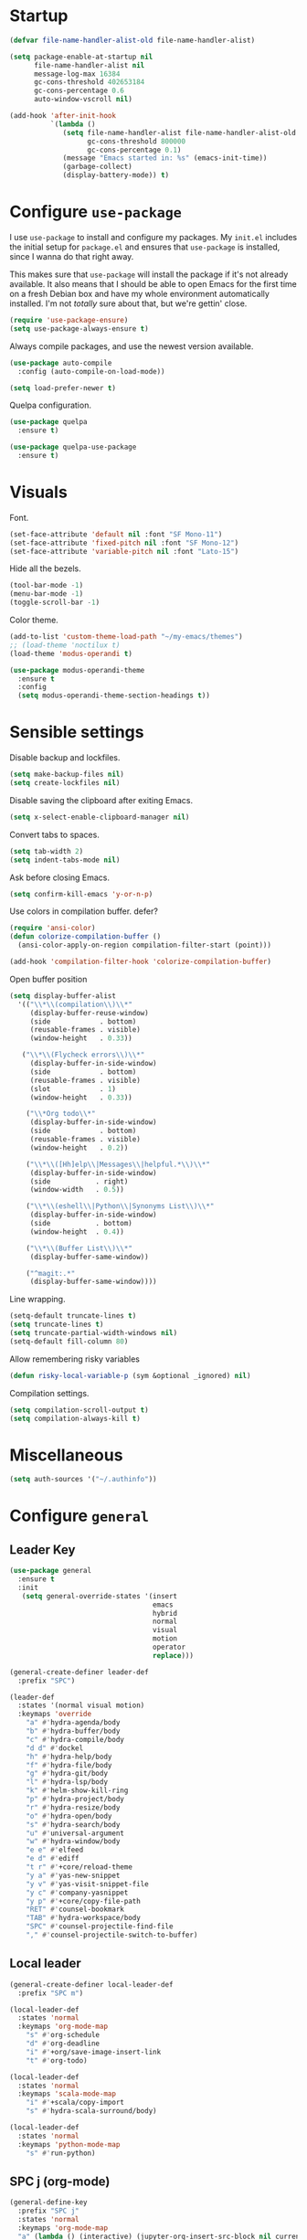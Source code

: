 * Startup
#+begin_src emacs-lisp :results none
  (defvar file-name-handler-alist-old file-name-handler-alist)

  (setq package-enable-at-startup nil
        file-name-handler-alist nil
        message-log-max 16384
        gc-cons-threshold 402653184
        gc-cons-percentage 0.6
        auto-window-vscroll nil)

  (add-hook 'after-init-hook
            `(lambda ()
               (setq file-name-handler-alist file-name-handler-alist-old
                     gc-cons-threshold 800000
                     gc-cons-percentage 0.1)
               (message "Emacs started in: %s" (emacs-init-time))
               (garbage-collect)
               (display-battery-mode)) t)
#+end_src
* Configure =use-package=
I use =use-package= to install and configure my packages. My =init.el=
includes the initial setup for =package.el= and ensures that
=use-package= is installed, since I wanna do that right away.

This makes sure that =use-package= will install the package if it's
not already available. It also means that I should be able to open
Emacs for the first time on a fresh Debian box and have my whole
environment automatically installed. I'm not /totally/ sure about
that, but we're gettin' close.

#+begin_src emacs-lisp :results none
(require 'use-package-ensure)
(setq use-package-always-ensure t)
#+end_src

Always compile packages, and use the newest version available.
#+begin_src emacs-lisp :results none
(use-package auto-compile
  :config (auto-compile-on-load-mode))

(setq load-prefer-newer t)
#+end_src

Quelpa configuration.
#+begin_src emacs-lisp :results none
(use-package quelpa
  :ensure t)

(use-package quelpa-use-package
  :ensure t)
#+end_src

* Visuals
Font.
#+begin_src emacs-lisp :results none
(set-face-attribute 'default nil :font "SF Mono-11")
(set-face-attribute 'fixed-pitch nil :font "SF Mono-12")
(set-face-attribute 'variable-pitch nil :font "Lato-15")
#+end_src
 
Hide all the bezels.
#+begin_src emacs-lisp :results none
(tool-bar-mode -1)
(menu-bar-mode -1)
(toggle-scroll-bar -1)
#+end_src

Color theme.
#+begin_src emacs-lisp :results none
(add-to-list 'custom-theme-load-path "~/my-emacs/themes")
;; (load-theme 'noctilux t)
(load-theme 'modus-operandi t)
#+end_src
 
#+begin_src emacs-lisp :results none
(use-package modus-operandi-theme
  :ensure t
  :config 
  (setq modus-operandi-theme-section-headings t))
#+end_src

* Sensible settings
Disable backup and lockfiles.
#+begin_src emacs-lisp :results none
(setq make-backup-files nil)
(setq create-lockfiles nil)
#+end_src

Disable saving the clipboard after exiting Emacs.
#+begin_src emacs-lisp :results none
(setq x-select-enable-clipboard-manager nil)
#+end_src

Convert tabs to spaces.
#+begin_src emacs-lisp :results none
(setq tab-width 2)
(setq indent-tabs-mode nil)
#+end_src

Ask before closing Emacs.
#+begin_src emacs-lisp :results none
(setq confirm-kill-emacs 'y-or-n-p)
#+end_src

Use colors in compilation buffer.
defer?
#+begin_src emacs-lisp :results none
(require 'ansi-color)
(defun colorize-compilation-buffer ()
  (ansi-color-apply-on-region compilation-filter-start (point)))
  
(add-hook 'compilation-filter-hook 'colorize-compilation-buffer)
#+end_src
  
Open buffer position
#+begin_src emacs-lisp :results none
(setq display-buffer-alist
  '(("\\*\\(compilation\\)\\*"
     (display-buffer-reuse-window)
     (side            . bottom)
     (reusable-frames . visible)
     (window-height   . 0.33))

   ("\\*\\(Flycheck errors\\)\\*"
     (display-buffer-in-side-window)
     (side            . bottom)
     (reusable-frames . visible)
     (slot            . 1)
     (window-height   . 0.33))

    ("\\*Org todo\\*"
     (display-buffer-in-side-window)
     (side            . bottom)
     (reusable-frames . visible)
     (window-height   . 0.2))

    ("\\*\\([Hh]elp\\|Messages\\|helpful.*\\)\\*"
     (display-buffer-in-side-window)
     (side           . right)
     (window-width   . 0.5))

    ("\\*\\(eshell\\|Python\\|Synonyms List\\)\\*"
     (display-buffer-in-side-window)
     (side           . bottom)
     (window-height  . 0.4))

    ("\\*\\(Buffer List\\)\\*"
     (display-buffer-same-window))

    ("^magit:.*"
     (display-buffer-same-window))))
#+end_src

Line wrapping.
#+begin_src emacs-lisp :results none
(setq-default truncate-lines t)
(setq truncate-lines t)
(setq truncate-partial-width-windows nil)
(setq-default fill-column 80)
#+end_src
  
Allow remembering risky variables
#+begin_src emacs-lisp :results none
(defun risky-local-variable-p (sym &optional _ignored) nil)
#+end_src

Compilation settings.
#+begin_src emacs-lisp :results none
(setq compilation-scroll-output t)
(setq compilation-always-kill t)
#+end_src

* Miscellaneous
#+begin_src emacs-lisp :results none
(setq auth-sources '("~/.authinfo"))
#+end_src

* Configure =general=
** Leader Key
#+begin_src emacs-lisp :results none
(use-package general
  :ensure t
  :init
   (setq general-override-states '(insert
                                   emacs
                                   hybrid
                                   normal
                                   visual
                                   motion
                                   operator
                                   replace)))

(general-create-definer leader-def 
  :prefix "SPC")

(leader-def
  :states '(normal visual motion)
  :keymaps 'override
    "a" #'hydra-agenda/body
    "b" #'hydra-buffer/body
    "c" #'hydra-compile/body
    "d d" #'dockel
    "h" #'hydra-help/body
    "f" #'hydra-file/body
    "g" #'hydra-git/body
    "l" #'hydra-lsp/body
    "k" #'helm-show-kill-ring
    "p" #'hydra-project/body
    "r" #'hydra-resize/body
    "o" #'hydra-open/body
    "s" #'hydra-search/body
    "u" #'universal-argument
    "w" #'hydra-window/body
    "e e" #'elfeed
    "e d" #'ediff
    "t r" #'+core/reload-theme
    "y a" #'yas-new-snippet
    "y v" #'yas-visit-snippet-file
    "y c" #'company-yasnippet
    "y p" #'+core/copy-file-path
    "RET" #'counsel-bookmark
    "TAB" #'hydra-workspace/body
    "SPC" #'counsel-projectile-find-file
    "," #'counsel-projectile-switch-to-buffer)
#+end_src

** Local leader
#+begin_src emacs-lisp :results none
(general-create-definer local-leader-def
  :prefix "SPC m")

(local-leader-def
  :states 'normal
  :keymaps 'org-mode-map
    "s" #'org-schedule
    "d" #'org-deadline
    "i" #'+org/save-image-insert-link
    "t" #'org-todo)
    
(local-leader-def
  :states 'normal
  :keymaps 'scala-mode-map
    "i" #'+scala/copy-import
    "s" #'hydra-scala-surround/body)

(local-leader-def
  :states 'normal
  :keymaps 'python-mode-map
    "s" #'run-python)
#+end_src

** SPC j (org-mode)
#+begin_src emacs-lisp :results none
(general-define-key 
  :prefix "SPC j"
  :states 'normal
  :keymaps 'org-mode-map
  "a" (lambda () (interactive) (jupyter-org-insert-src-block nil current-prefix-arg))
  "b" (lambda () (interactive) (jupyter-org-insert-src-block t current-prefix-arg))
  "x" #'jupyter-org-kill-block-and-results
  "c" #'org-babel-remove-result
  "j" #'org-babel-next-src-block
  "k" #'org-babel-previous-src-block
  "r" #'jupyter-run-repl
  "E" #'jupyter-org-execute-to-point)
#+end_src

* Use =evil-mode=
  Use =evil-mode=
  #+begin_src emacs-lisp :results none
  (use-package evil
    :ensure t
    :demand
    :init
    (setq evil-want-keybinding nil)
    :config
        (evil-mode 1)
        (setq aw-keys '(?h ?j ?k ?l ?a ?s ?d ?f))
    :bind (:map evil-motion-state-map
          ("C-w C-w" . ace-window)
          ("C-w w"   . ace-window)))
  
  (use-package evil-collection
    :after evil
    :ensure t
    :config
      (evil-collection-init))
    
  (setq evil-ex-substitute-global t)
  #+end_src

  Use =evil-commentary=
  #+begin_src emacs-lisp :results none
  (use-package evil-commentary
     :after evil)
  (evil-commentary-mode)
  #+end_src
  
  Use =evil-surround=
  #+begin_src emacs-lisp :results none
  (use-package evil-surround
     :ensure t
     :after evil
     :config
       (global-evil-surround-mode 1))
  #+end_src

* Configure =hydra=
  #+begin_src emacs-lisp :results none
  (use-package hydra
   :custom 
     (head-hint nil)
     (hydra-key-format-spec "[%s]"))
  #+end_src
  

** Agenda
#+begin_src emacs-lisp :results none
(defhydra hydra-agenda (:color blue)
  "
  ^
  ^Agenda^     
  ^────^───────────
  _a_ Agenda
  _w_ Weekly agenda
  _d_ Daily agenda
  _t_ Agenda tag view
  _h_ Agenda hot view
  ^^        
  ^^        
  "
  ("a" #'org-agenda)
  ("w" #'+agenda/weekly-agenda)
  ("d" #'+agenda/daily-agenda)
  ("t" #'+agenda/filter-by-tag)
  ("h" #'+agenda/filter-by-tag-hot))
 #+end_src
** Compile
  #+begin_src emacs-lisp :results none
  (defhydra hydra-compile (:color blue)
    "
    ──────────────────────────────
    _x_ Flycheck list errors
    _c_ Compile
    _C_ Recompile
    ^^        
    "
    ("x" #'flycheck-list-errors)
    ("c" #'compile)
    ("C" #'recompile))
  #+end_src
** Dired
  #+begin_src emacs-lisp :results none
  (defhydra hydra-dired-bookmarks (:color blue)
    "
    ──────────────────────────────
    _s_ ~/studies
    _S_ ~/scripts
    _d_ ~/Downloads
    _D_ ~/Dropbox
    _t_ ~/codeheroes/research-repo/thesis
    _w_ ~/codeheroes/chatbotize
    ^^        
    "
    ("s" (lambda () (interactive) (dired "~/studies")))
    ("S" (lambda () (interactive) (dired "~/scripts")))
    ("d" (lambda () (interactive) (dired "~/Downloads")))
    ("D" (lambda () (interactive) (dired "~/Dropbox")))
    ("t" (lambda () (interactive) (dired "~/codeheroes/research-repo/thesis")))
    ("w" (lambda () (interactive) (dired "~/codeheroes/chatbotize"))))
  #+end_src
** File 
#+begin_src emacs-lisp :results none
(defhydra hydra-file (:color blue)
  "
      ^
      ^File^     
      ^────^──────────────────────────────────────────────────────────
      _f_ Find                             _e_ resources.org
      _r_ Recent                           _i_ inbox.org
      _d_ dotfiles                         _p_ private.org
      _c_ Config                           _s_ studies.org
      _C_ Cheatsheet
      _t_ Theme                            _w_ work.org
      _x_ XMonad                           _W_ work/work.org
      ^^        
      ^^        
      "
  ("f" #'counsel-find-file)
  ("r" #'counsel-recentf)
  ("i" (lambda () (interactive)(find-file "~/Dropbox/org/todo/inbox.org")))
  ("w" (lambda () (interactive)(find-file "~/Dropbox/org/todo/work.org")))
  ("W" (lambda () (interactive)(find-file "~/Dropbox/org/work/work.org")))
  ("p" (lambda () (interactive)(find-file "~/Dropbox/org/todo/private.org")))
  ("e" (lambda () (interactive)(find-file "~/Dropbox/org/resources/resources.org")))
  ("C" (lambda () (interactive)(find-file "~/Dropbox/org/knowledge/cheatsheet.org")))
  ("s" (lambda () (interactive)(find-file "~/Dropbox/org/todo/studies.org")))
  ("d" (lambda () (interactive)(dired "~/dotfiles")))
  ("c" (lambda () (interactive)(find-file "~/my-emacs/configuration.org")))
  ("t" (lambda () (interactive)(find-file "~/my-emacs/themes/noctilux-theme.el")))
  ("x" (lambda () (interactive)(find-file "~/.xmonad/xmonad.hs"))))
  #+end_src

** Project 
#+begin_src emacs-lisp :results none
(defhydra hydra-project (:color blue)
  "
    ^
    ^Project^     
    ^────^───────────
    _a_ Add project
    _c_ Compile project
    _C_ Recompile project
    _p_ Switch project
    _f_ Find project file
    _i_ Invalidate project cache
    _t_ Add current project to treemacs
    _s_ Save project files
    ^^        
    ^^        
    "
  ("a" #'projectile-add-known-project)
  ("c" #'projectile-compile-project)
  ("C" #'projectile-repeat-last-command)
  ("f" (lambda () (interactive) (counsel-projectile-ag "--nonumbers")))
  ("p" #'counsel-projectile-switch-project)
  ("i" #'projectile-invalidate-cache)
  ("t" #'treemacs-add-and-display-current-project)
  ("s" #'projectile-save-project-buffers)
  ("w" #'+projectile/search-word-under-cursor))
#+end_src

** Buffer
#+begin_src emacs-lisp :results none
(defhydra hydra-buffer (:color blue)
  "
    ^
    ^Buffer^     
    ^──────^───────────────
    _b_ Ivy switch buffer
    _c_ Open *compilation* buffer
    _n_ Next buffer
    _N_ New buffer
    _k_ Kill buffer
    _p_ Previous buffer
    ^^        
    ^^        
    "
  ("b" #'ivy-switch-buffer)
  ("c" (lambda () (interactive) (switch-to-buffer "*compilation*")))
  ("n" #'next-buffer)
  ("N" #'scratch)
  ("p" #'previous-buffer)
  ("k" #'kill-current-buffer))
#+end_src

** Git 
   #+begin_src emacs-lisp :results none
     (defhydra hydra-forge (:color blue)
       "
       ^
       ^Forge^     
       ^────^───────────
       _a_ Assign reviewer
       _b_ Browse
       _c_ Create PR
       _p_ Browse PR
       ^^        
       "
       ("a" #'forge-edit-topic-review-requests)
       ("b" #'forge-browse-remote)
       ("c" #'forge-create-pullreq)
       ("p" #'forge-browse-pullreq))
   #+end_src
   
   #+begin_src emacs-lisp :results none
   (defhydra hydra-git (:color blue)
     "
     ^
     ^Git^     
     ^────^───────────
     _b_ Magit branch
     _g_ Magit status
     _i_ Magit init
     _p_ Magit push
     _r_ Remote (forge)
     _t_ Timemachine
     ^^        
     "
     ("b" #'magit-branch)
     ("g" #'magit-status)
     ("i" #'magit-init)
     ("p" #'magit-push)
     ("r" #'hydra-forge/body)
     ("t" #'git-timemachine))
   #+end_src

** LSP
#+begin_src emacs-lisp :results none
  (defhydra hydra-lsp (:color blue)
    "
    ^
    ^LSP^     
    ^────^───────────
    _b_ Metals build import
    _d_ Go to type definition
    _s_ Describe session
    _e_ Error list
    _f_ Format
    _l_ Find symbol
    _t_ LSP Hydra toggle
    _r_ Find references
    _R_ Remove other workspaces
    _i_ Go to implementation
    _I_ Copy Import
    ^^        
    "
    ("b" #'lsp-metals-build-import)
    ("d" #'lsp-find-definition)
    ("s" #'lsp-describe-session)
    ("e" #'lsp-ui-flycheck-list)
    ("f" #'lsp-format-buffer)
    ("l" #'lsp-ivy-workspace-symbol)
    ("t" #'hydra-lsp-toggle/body)
    ("T" #'lsp-treemacs-errors-list)
    ("r" #'lsp-ui-peek-find-references)
    ("R" #'+lsp/remove-other-sessions)
    ("i" #'lsp-goto-implementation)
    ("I" #'+scala/copy-import))
#+end_src

#+begin_src emacs-lisp :results none
 (defhydra hydra-lsp-toggle (:color blue)
    "
    ^
    ^Toggle^     
    ^────^───────────
    _m_ iMenu
    ^^        
    "
    ("m" #'lsp-ui-imenu))
#+end_src
   
** Help
   #+begin_src emacs-lisp :results none
   (defhydra hydra-help (:color blue)
     "
     ^
     ^Help^     
     ^────^───────────
     _k_ Describe key
     _f_ Describe function
     _F_ Describe face
     _v_ Describe variable
     _p_ Describe package
     _m_ Describe mode
     _M_ Describe macro
     _e_ Message buffer
     _l_ Counsel find library
     ^^        
     ^^        
     "
     ("k" #'helpful-key)
     ("f" #'helpful-function)
     ("F" #'describe-face)
     ("v" #'helpful-variable)
     ("p" #'helpful-package)
     ("m" #'describe-mode)
     ("M" #'helpful-macro)
     ("e" #'view-echo-area-messages)
     ("l" #'counsel-find-library))
   #+end_src
   
** Open
#+begin_src emacs-lisp :results none
(defhydra hydra-open (:color blue)
   "
   ^
   ^Open^     
   ^────^───────────
   _p_ Treemacs
   _e_ Eshell
   _E_ Eshell Open In Default
   _o_ Olivetti
   ^^        
   ^^        
   "
   ("p" #'treemacs)
   ("e" #'eshell)
   ("E" #'+eshell/open-in-default)
   ("o" #'porcupine/focus-mode))
 #+end_src

** Search
#+begin_src emacs-lisp :results none
 (defhydra hydra-search (:color blue)
   "
   ^
   ^Search^     
   ^────^───────────
   _i_ Counsel iMenu
   _m_ Monorepo Counsel Rg
   _f_ Monorepo Counsel Find File
   _s_ Surround 
   ^^        
   "
   ("i" #'counsel-imenu)
   ("m" #'+work/counsel-monorepo)
   ("f" #'+work/counsel-find-file-monorepo))
 #+end_src
  
** Workspace
 #+begin_src emacs-lisp :results none 
 (defhydra hydra-workspace (:color blue)
   "
   ^
   ^Workspace^     
   ^─────────^───────────
   _c_ Create workspace
   _d_ Kill workspace
   _n_ Create named workspace
   _k_ Kill workspace
   _r_ Rename workspace
   ^^        
   ^^        
   "
   ("c" #'persp-switch)
   ("d" #'persp-kill)
   ("n" (lambda () (interactive) (persp-switch (generate-new-buffer-name "workspace"))))
   ("k" #'persp-kill)
   ("r" #'persp-rename))
 #+end_src
** Window
#+begin_src emacs-lisp :results none
  (defhydra hydra-window (:color blue)
    "
    ^ 
    _u_ Winner undu
    _r_ Winner redo
    _f_ Floating window
    _j_ Regular window at bottom 
    _l_ Regular window on right
    ^^
    ^^ 
    "
    ("u" #'winner-undo)
    ("r" #'winner-redo)
    ("f" #'+core/to-floating-frame)
    ("l" #'+core/to-regular-right-window)
    ("j" #'+core/to-regular-bottom-window))
#+end_src
** Resize
#+begin_src emacs-lisp :results none
 (defhydra hydra-resize (:color blue)
   "
   ^
   ^Resize^     
   ^────^───────────
   _h_ evil-window-decrease-width
   _l_ evil-window-increase-width
   ^^        
   "
   ("h" #'evil-window-decrease-width)
   ("l" #'evil-window-increase-width))
 #+end_src
** Scala
#+begin_src emacs-lisp :results none
(defhydra hydra-scala-surround (:color blue)
   "
   ^
   ^Surround^     
   ^────^───────────
   _l_ List
   _o_ Option
   _i_ IO
   _f_ Future
   ^^        
   "
   ("l" #'+scala/surround-word-with-list)
   ("o" #'+scala/surround-word-with-option)
   ("i" #'+scala/surround-word-with-io)
   ("f" #'+scala/surround-word-with-future)
   ("s" #'+scala/surround-word-with-future-successful))
 #+end_src

* Global keybindings 
Buffer commands.
#+begin_src emacs-lisp :results none
(global-set-key (kbd "C-x C-x") #'save-buffer)
(global-set-key (kbd "C-x C-b") #'ibuffer)
(global-set-key (kbd "C-c b n") #'next-buffer)
(global-set-key (kbd "C-c b p") #'previous-buffer)
#+end_src


Evaluation commancs.
#+begin_src emacs-lisp :results none
(global-set-key (kbd "C-c e b") #'eval-buffer)
#+end_src


Dired jump.
#+begin_src emacs-lisp :results none
(global-set-key (kbd "C-x C-j") 'dired-jump)
#+end_src

Toggle line truncation.
#+begin_src emacs-lisp :results none
(global-set-key (kbd "C-x w") 'toggle-truncate-lines)
#+end_src

Easier movements between splits.
#+begin_src emacs-lisp :results none
(global-set-key (kbd "C-h") #'evil-window-left)
(global-set-key (kbd "C-j") #'evil-window-down)
(global-set-key (kbd "C-k") #'evil-window-up)
(global-set-key (kbd "C-l") #'evil-window-right)
#+end_src

Only window.
#+begin_src emacs-lisp :results none
(global-set-key (kbd "C-c o") #'delete-other-windows)
#+end_src

Winner mode.
#+begin_src emacs-lisp :results none
(global-set-key (kbd "C-c h") #'winner-undo)
(global-set-key (kbd "C-c l") #'winner-redo)
#+end_src

Vim-like screen jumping.
#+begin_src emacs-lisp :results none
(global-set-key (kbd "C-u") #'evil-scroll-up)
#+end_src

Use "C-w d" to close a window.
#+begin_src emacs-lisp :results none
(define-key evil-window-map (kbd "d") #'evil-window-delete)
#+end_src

Use =zoom-window=.
#+begin_src emacs-lisp :results none
(define-key evil-window-map (kbd "o") #'zoom-window-zoom)
(define-key evil-window-map (kbd "C-o") #'zoom-window-zoom)
#+end_src

Use =org-capture=.
#+begin_src emacs-lisp :results none
(global-set-key (kbd "C-c c") #'org-capture)
#+end_src

Scale text.
#+begin_src emacs-lisp :results none
(global-set-key (kbd "C-+") #'text-scale-increase)
(global-set-key (kbd "C--") #'text-scale-decrease)
#+end_src
  
* Misc Functions
 #+begin_src emacs-lisp :results none
(defun +core/scratch-buffer () 
   (interactive)
   (switch-to-buffer (generate-new-buffer "*scratch*")))
 #+end_src
 
 #+begin_src emacs-lisp :results none
(defun +core/copy-file-path ()
  (interactive)
  (kill-new (buffer-file-name)))
 #+end_src
 
 #+begin_src emacs-lisp :results none
 (defun +core/reload-theme ()
    (interactive)
    (let ((theme (-first-item custom-enabled-themes)))
       (load-theme theme t)))
 #+end_src
 
 Search Monorepo.
 #+begin_src emacs-lisp :results none
(defun +work/counsel-monorepo ()
  (interactive)
  (counsel-rg "" "/home/porcupine/codeheroes/chatbotize/monorepo" "--iglob !*.lock"))

(defun +work/counsel-find-file-monorepo ()
  (interactive)
  (counsel-git))
 #+end_src
 
 Based on excelent [[https://protesilaos.com/dotemacs/#h:0077f7e0-409f-4645-a040-018ee9b5b2f2][LINK]]
 #+begin_src emacs-lisp :results none
   (defun +core/to-floating-frame()
     (interactive)
     (delete-window)
     (make-frame '((name . "floating")
                   (window-system . x)
                   (minibuffer . nil))))

    (defun +core/to-regular-bottom-window()
       (interactive)
       (+core/to-regular-window `bottom))

   (defun +core/to-regular-right-window()
      (interactive)
      (+core/to-regular-window `right))

    (defun +core/to-regular-window(position)
      (let ((buffer (current-buffer)))
        (with-current-buffer buffer
          (delete-window)
          (pcase position
            (`bottom (display-buffer-at-bottom buffer nil))
            (`right (display-buffer-in-direction buffer '((direction . right))))))))
 #+end_src
  
#+begin_src emacs-lisp :results none
(defun +core/inc-at-point ()
  (interactive)
  (let ((word (current-word)))
    (kill-word 1)
    (message (string-to-number word) ) 
    (message "hello")
    (insert (+ 1 (string-to-number word)))))
#+end_src

  #+begin_src emacs-lisp :results none
 (defun +core/surround-word-with (left right)
   (backward-to-word 1)
   (forward-to-word 1)
   (kill-word 1)
   (insert left)
   (yank)
   (insert right))
  #+end_src

* Configure =which-key=
  #+begin_src emacs-lisp :results none
    (use-package which-key
      :ensure t
      :defer t
      :init (which-key-mode))
  #+end_src
  
* Configure =avy= / =evil-easymotion= / =evil-snipe=
  #+begin_src emacs-lisp :results none
  (use-package avy 
    :defer t)
    
  (use-package evil-easymotion
    :defer t)
  #+end_src
  
  #+begin_src emacs-lisp :results none
  (define-key evil-motion-state-map (kbd "g s k") #'evilem-motion-previous-line)
  (define-key evil-motion-state-map (kbd "g s j") #'evilem-motion-next-line)
  (define-key evil-motion-state-map (kbd "g s f") #'evil-avy-goto-char)
  (define-key evil-motion-state-map (kbd "g s s") #'evil-avy-goto-char-2)
  #+end_src

  Use =evil-snipe=
  #+begin_src emacs-lisp :results none
  (use-package evil-snipe 
     :after evil)
     
  ;;(require 'evil-snipe)
  #+end_src
  
* Configure =perspecitve=
Use [[https://github.com/nex3/perspective-el][perspective]] to manage workspaces.
#+begin_src emacs-lisp :results none
  (use-package perspective 
    :defer 5
    :init
      (persp-mode)
    :config 
      (define-key evil-normal-state-map (kbd "gt") #'persp-next)
      (define-key evil-normal-state-map (kbd "gT") #'persp-prev))
#+end_src

* Configure =scratch=
#+begin_src emacs-lisp :results none
(use-package scratch 
  :ensure t
  :defer t)
#+end_src
* Configure =ivy= / =counsel= / =swiper=
  Default =ivy= configuration.
  #+begin_src emacs-lisp :results none
    (use-package ivy
       :config
         (setq ivy-use-virtual-buffers t)
         (setq ivy-initial-inputs-alist nil)
         (setq enable-recursive-minibuffers t)
         (setq search-default-mode #'char-fold-to-regexp)
         (ivy-mode 1)
         (global-set-key (kbd "C-c C-r") 'ivy-resume)
         (global-set-key (kbd "<f6>") 'ivy-resume))

    (use-package swiper
      :after ivy
      :config
        (global-set-key "\C-s" 'swiper))

    (use-package counsel 
      :after ivy
      :config
        (global-set-key (kbd "M-x") 'counsel-M-x)
        (global-set-key (kbd "C-x C-f") 'counsel-find-file)
        (global-set-key (kbd "C-c g") 'counsel-git)
        (global-set-key (kbd "C-c j") 'counsel-git-grep)
        (global-set-key (kbd "C-c k") 'counsel-ag)
        (define-key minibuffer-local-map (kbd "C-r") 'counsel-minibuffer-history))

    ;; sorts counsel-M-x by recently used
    (use-package smex :after counsel)
  #+end_src
  
  Recentf configuration.
  #+begin_src emacs-lisp :results none
  (setq recentf-max-saved-items 200)
  #+end_src
  
 #+begin_src emacs-lisp :results none
(use-package ivy-posframe
  :ensure
  :after ivy
  :config
  (setq ivy-posframe-parameters
        '((no-accept-focus . t)
          (left-fringe . 2)
          (right-fringe . 2)
          (internal-border-width . 2)))

  ;; (setq ivy-posframe-display-functions-alist
  ;;       '((complete-symbol . ivy-posframe-display-at-point)
  ;;         (swiper . ivy-display-function-fallback)
  ;;         (t . ivy-posframe-display-at-frame-center)))

  (setq ivy-posframe-display-functions-alist
      '((complete-symbol . ivy-posframe-display-at-point)
        (t . ivy-display-function-fallback)))
        (ivy-posframe-mode 1))
  #+end_src
* Configure =flycheck=
  #+begin_src emacs-lisp :results none
(use-package flycheck
  :defer t
  :init (global-flycheck-mode)
  :bind (:map evil-normal-state-map 
        ("[ e" . flycheck-previous-error)
        ("] e" . flycheck-next-error))

  :config 
    (setq-default flycheck-disabled-checkers '(emacs-lisp-checkdoc)))
  #+end_src
* Configure =org=
** Core
#+begin_src emacs-lisp :results none
(use-package org
  :ensure org-plus-contrib
  :config 
  (require 'org-tempo)

  (setq org-fontify-done-headline t)
  (setq org-use-fast-todo-selection 'expert)
  (setq org-image-actual-width nil)

  (setq org-todo-keywords
	'((sequence "TODO(t)" "PROJECT(p)" "STRT(s)" "SOMEDAY(S)" "WAIT(w)" "|" "DONE(d!)" "KILL(k)")
          (sequence "[ ](T)" "[-](S)" "[?](W)" "|" "[X](D)")))

  (evil-collection-define-key 'normal 'org-mode-map
    (kbd "C-k") 'evil-window-up
    (kbd "C-j") 'evil-window-down)

  :bind
  (:map evil-normal-state-map
	("C-k" . evil-window-up)
	("C-j" . evil-window-down)
	("RET" . +org/ret-dwim))
  :hook (org-mode . org-indent-mode))
#+end_src

#+begin_src emacs-lisp :results none
(use-package org-bullets
   :after org
   :hook (org-mode . org-bullets-mode))
#+end_src
  
Do not ask whether it is save to evaluate a snippet of code.
#+begin_src emacs-lisp :results none 
(setq org-confirm-babel-evaluate nil)
#+end_src

Enlarge LaTeX font.
#+begin_src emacs-lisp :results none
(setq org-format-latex-options (plist-put org-format-latex-options :scale 1.5))
#+end_src

Automatically save archive buffer after archiving a task.
#+begin_src emacs-lisp :results none
(defun org-archive-save-buffer ()
  (let ((afile (car (org-all-archive-files))))
    (if (file-exists-p afile)
      (let ((buffer (find-file-noselect afile)))
          (with-current-buffer buffer
            (save-buffer)))
      (message "Ooops ... (%s) does not exist." afile))))

(add-hook 'org-archive-hook 'org-archive-save-buffer)
#+end_src
 
Org tag placement.
#+begin_src emacs-lisp :results none
(setq org-tags-column -1)
#+end_src

** Org Agenda 
#+begin_src emacs-lisp :results none
(use-package evil-org
  :ensure t
  :after org
  :config
  (add-hook 'org-mode-hook 'evil-org-mode)
  ;; (add-hook 'evil-org-mode-hook
  ;; 	    (lambda () (evil-org-set-key-theme)))

  (general-define-key 
      :states '('normal 'insert)
      :keymaps '(evil-org-mode-map org-mode-map)
      "C-<return>" '+org/c-ret-dwim
      "C-S-<return>" '+org/c-s-ret-dwim
      "C-M-<return>" '+org/c-m-ret-dwim)

  (require 'evil-org-agenda)
  (evil-org-agenda-set-keys))

  ;; TODO: verify whether this is needed
  ;; :bind (:map evil-org-mode-map 
  ;;       ("C-S-<return>" . #'org-insert-subheading)))
#+end_src

#+begin_src emacs-lisp :results none
(setq org-agenda-files '(
   "~/Dropbox/org/todo/private.org"
   "~/Dropbox/org/todo/studies.org"
   "~/Dropbox/org/todo/work.org"))
#+end_src

#+begin_src emacs-lisp :results none
(defun +org-agenda/test (item)
  (let* ((marker (get-text-property 0 'org-marker item))
         (scheduled (org-entry-get 0 "SCHDEDULED" marker)))
    (print scheduled)
    marker))

(defun +org-agenda/created-today-group (item)
  (let* ((marker (get-text-property 0 'org-marker item))
         (property (org-entry-get marker "CreatedAt")))
    property))

(use-package org-super-agenda
  :hook (org-agenda-mode . org-super-agenda-mode)
  :config
    (setq org-super-agenda-groups
      '(
        ;; (:name "Today" :and (:time-grid t :not (:pred +org-agenda/created-today-group)))
        ;; (:name "Today" :and (:time-grid t))
        ;; (:name "Added today" :pred +org-agenda/created-today-group)
        ;; (:name "Hot" :tag "@hot")
        (:name "test" :pred +org-agenda/test)
        (:name "Habits" :habit t))))
#+end_src

#+begin_src emacs-lisp :results none
(defun +agenda/weekly-agenda ()
  (interactive)
  (org-agenda nil "a"))
  
(defun +agenda/daily-agenda ()
  (interactive)
  (let ((org-agenda-span 1))
    (org-agenda nil "a")))

(defun +agenda/filter-by-tag ()
  (interactive)
  (org-tags-view t nil))

(defun +agenda/filter-by-tag-hot ()
  (interactive)
  (org-tags-view t "@hot"))
#+end_src
** Academic
#+begin_src emacs-lisp :results none
(use-package org-ref :defer t)
#+end_src
 
#+begin_src emacs-lisp :results none
(use-package academic-phrases :defer t)
#+end_src
   
** Org Capture
#+begin_src emacs-lisp :results none
(setq org-default-notes-file (concat org-directory "~/Dropbox/org/todo/notes.org"))

(setq org-capture-templates
      '(("i" "Inbox" entry (file "~/Dropbox/org/todo/inbox.org")
         "* TODO %?
:PROPERTIES:
:CreatedAt: %T
:END:\n" )
        ("s" "Studies" entry (file "~/Dropbox/org/todo/studies.org")
         "* TODO %?
:PROPERTIES:
:CreatedAt: %T
:END:\n")
        ("m" "Master" entry (file+headline "~/Dropbox/org/todo/studies.org" "Master Thesis")
         "* TODO %?
:PROPERTIES:
:CreatedAt: %T
:END:\n" )
        ("p" "Private" entry (file "~/Dropbox/org/todo/private.org")
         "* TODO %?
:PROPERTIES:
:CreatedAt: %T
:END:\n" )
        ("w" "Work" entry (file "~/Dropbox/org/todo/work.org")
         "* TODO %?
:PROPERTIES:
:CreatedAt: %T
:END:\n" )
        ("d" "Dictionary" table-line (file "~/Dropbox/org/todo/dictionary.org") "| %:description | %:initial | %:link |")))
#+end_src

** Org Babel
#+begin_src emacs-lisp :results none
(use-package ob-ammonite
  :ensure t
  :defer t)
#+end_src

#+begin_src emacs-lisp :results none
(use-package ob-ipython
  :ensure t
  :defer t)
#+end_src

Load languages.
#+begin_src emacs-lisp :results none
(org-babel-do-load-languages 'org-babel-load-languages
 '((shell . t)
   (emacs-lisp . t)
   ;; (ipython . t)
   (python . t)
   (ammonite . t)
   (jupyter . t)
   (sql . t)
   (haskell . t)))
#+end_src

Fix tab indentation in source blocks.
#+begin_src emacs-lisp :results none
(setq org-src-fontify-natively t)
(setq org-src-tab-acts-natively t)
(setq org-src-preserve-indentation t)
#+end_src

Setup images.
#+begin_src emacs-lisp :results none
(setq org-startup-with-inline-images t)

(add-hook 'org-babel-after-execute-hook 'org-redisplay-inline-images)
#+end_src

Change the image background. 
#+begin_src emacs-lisp :results none
(defun create-image-with-background-color (args)
  "Specify background color of Org-mode inline image through modify `ARGS'."
  (let* ((file (car args))
         (type (cadr args))
         (data-p (caddr args))
         (props (cdddr args)))
    ;; get this return result style from `create-image'
    (append (list file type data-p)
            (list :background  "#FFFFFF")
            ;; (list :background  "#F0E68C")
            props)))

(advice-add 'create-image :filter-args
            #'create-image-with-background-color)
#+end_src

** Org Roam
#+begin_src emacs-lisp :results none
(use-package org-roam
      :ensure t
      :hook (after-init-hook . org-roam-mode)
      :bind (:map org-roam-mode-map
              (("C-c n l" . org-roam)
               ("C-c n f" . org-roam-find-file)
               ("C-c n g" . org-roam-graph-show))
              :map org-mode-map
              (("C-c n i" . org-roam-insert))
              (("C-c n I" . org-roam-insert-immediate)))
      :config 
        (setq org-roam-directory "/home/porcupine/Dropbox/org-roam")
        (setq org-roam-graph-viewer "/usr/bin/brave-browser")
        (require 'org-roam-protocol))
#+end_src

** Functions
#+begin_src emacs-lisp :results none
(defun +org/ret-dwim ()
  (interactive)
  (let* ((context (org-element-context))
         (type (org-element-type context)))
    (pcase type
      (`headline
       (let ((todo-keyword (org-element-property :todo-keyword context)))
	 (pcase todo-keyword
	   (`"[ ]" (org-todo "[-]"))
	   (`"[-]" (org-todo "[X]"))
	   (`nil (message "+org/ret-dwim - ignore"))
           (default (org-todo)))))
      (`link
       (org-open-at-point)))))
#+end_src

#+begin_src emacs-lisp :results none
(defun +org/insert-item-next-line ()
  (move-end-of-line nil)
  (org-insert-item))
#+end_src

#+begin_src emacs-lisp :results none
(defun +org/insert-item-prev-line ()
  (move-beginning-of-line nil)
  (org-insert-item))
#+end_src

#+begin_src emacs-lisp :results none
(defun +org/c-ret-dwim ()
  (interactive)
  (let* ((context (org-element-context))
         (type (org-element-type context)))

    (pcase type
      (`item (+org/insert-item-next-line))
      (`plain-list (+org/insert-item-next-line))
      (`paragraph
       (if (org-in-item-p) 
         (+org/insert-item-next-line)
         (org-insert-heading-respect-content)))
      (_ (org-insert-heading-respect-content)))))
#+end_src

#+begin_src emacs-lisp :results none
(defun +org/c-s-ret-dwim ()
  (interactive)
  (let* ((context (org-element-context))
         (type (org-element-type context)))

    (pcase type
      (`item (+org/insert-item-prev-line))
      (`plain-list (+org/insert-item-prev-line))
      (`paragraph
       (if (org-in-item-p) 
         (+org/insert-item-prev-line)
         (+org/insert-heading-before)))
      (_ (+org/insert-heading-before)))))
#+end_src

#+begin_src emacs-lisp :results none
(defun +org/c-m-ret-dwim ()
  (interactive)
  (let* ((context (org-element-context))
         (type (org-element-type context)))


    (+org/insert-subheading-respecting-content-below)))
#+end_src

#+begin_src emacs-lisp :results none
(defun +org/insert-subheading-respecting-content-below ()
  (interactive)
  (org-insert-heading-respect-content)
  (org-do-demote))
#+end_src

#+begin_src emacs-lisp :results none
(defun +org/insert-heading-before ()
  (interactive)
  (org-backward-heading-same-level 0)
  (move-beginning-of-line nil)
  (org-insert-heading))
#+end_src

Save image and insert it's link at point.
#+begin_src emacs-lisp :results none
(defun +org/save-image-insert-link (url)
  (interactive "sURL: ")
  (let* ((now (floor (* 1000 (float-time))))
         (path (concat "~/Dropbox/img/" (number-to-string now) ".png")))
    (url-copy-file url path)
    (insert (concat "#+ATTR_ORG: :width 350\n" "[[" path "]]"))))
#+end_src

* Configure =yasnippet=
  #+begin_src emacs-lisp :results none
(use-package yasnippet
  :defer 5
  :config 
    (yas-global-mode))
  #+end_src
  
* Configure =projectile=
 #+begin_src emacs-lisp :results none
 (use-package projectile 
   :ensure t
   :defer t
   :config
     (projectile-global-mode)
     (setq projectile-project-search-path '("~/codeheroes/chatbotize/monorepo"))
     (setq projectile-enable-caching t)
     (setq projectile-project-root-files-functions #'(projectile-root-top-down
                                                        projectile-root-top-down-recurring
                                                        projectile-root-bottom-up
                                                        projectile-root-local))

     ;; (setq projectile-project-root-files-functions #'(projectile-root-bottom-up))

     ;; TODO: think whether this one is needed
     (projectile-register-project-type 'scala '("build.sbt")))

 (use-package counsel-projectile
    :after projectile) 
 #+end_src
 
#+begin_src emacs-lisp :results none
(defun +projectile/search-word-under-cursor ()
  (interactive)
  (let ((counsel-projectile-ag-initial-input (current-word)))
    (counsel-projectile-ag)))
#+end_src

* Configure =magit=
 #+begin_src emacs-lisp :results none
(use-package magit :defer t)
(use-package evil-magit :after magit)
(use-package forge :after magit)
 #+end_src
 
 vc-annotate options.
 #+begin_src emacs-lisp :results none
;; (setq vc-git-annotate-switches '("-c"))
 #+end_src

* Configure =git-timemachine=
 #+begin_src emacs-lisp :results none
(use-package git-timemachine 
  :ensure t
  :defer t)
 #+end_src

* Configure =treemacs=
#+begin_src emacs-lisp :results none
(use-package treemacs 
   :ensure t
   :defer t
   :config 
     (define-key treemacs-mode-map (kbd "SPC o p") #'treemacs)
     (setq treemacs-width 60))

(use-package treemacs-evil
  :after treemacs 
  :bind (:map evil-treemacs-state-map 
        ("SPC u" . #'universal-argument))
  :config
    (define-key evil-treemacs-state-map (kbd "SPC o p") #'treemacs))

(use-package treemacs-projectile
  :after treemacs)
#+end_src

#+begin_src emacs-lisp :results none
(defun +treemacs/add-current-project-as-only ()
  (interactive)
  (-each (treemacs-workspace->projects (treemacs-current-workspace))
    #'treemacs-do-remove-project-from-workspace)
  (treemacs-add-and-display-current-project))
#+end_src

* Configure =doom-modeline=
#+begin_src emacs-lisp :results none
(use-package doom-modeline
  :ensure t 
  :config 
    (setq doom-modeline-height 35)
    (setq doom-modeline-vcs-max-length 40)
    (setq doom-modeline-enable-word-count t)
    (set-face-attribute 'mode-line nil :height 115)
    (doom-modeline-mode))
#+end_src
* Configure =zoom-window=
 #+begin_src emacs-lisp :results none
(use-package zoom-window 
   :ensure t
   :defer t
   :config
     (custom-set-variables
       '(zoom-window-mode-line-color "#4682B4")))
 #+end_src
* Configure =company=
  #+begin_src emacs-lisp :results none
(use-package company
  :defer t
  :config
    (global-company-mode 1)
    (with-eval-after-load 'company
        (define-key company-mode-map (kbd "C-<space>") #'company-complete)
        (define-key company-active-map (kbd "<return>") #'company-complete-selection)
        (define-key company-active-map (kbd "<tab>") #'company-complete-common)
        (define-key company-active-map (kbd "TAB") #'company-complete-common))
    (setq company-backends '(company-capf company-yasnippet company-dabbrev company-elisp))
    (setq company-dabbrev-downcase nil))
  #+end_src
* Configure =helpful=
 #+begin_src emacs-lisp :results none
 (use-package helpful :defer t)
 #+end_src

* Configure =keychain=
  #+begin_src emacs-lisp :results none
  (use-package keychain-environment
     :ensure t
     :defer 5
     :config (keychain-refresh-environment))
  #+end_src

* Configure =ox-reveal=
#+begin_src emacs-lisp :results none
(use-package ox-reveal
  :defer t)
  
(use-package org-re-reveal
  :defer t)
#+end_src

* Configure =jupyter=
#+begin_src emacs-lisp :results none
(use-package jupyter
  :defer t)
#+end_src

* Configure =emojify=
defer?
#+begin_src emacs-lisp :results none
(use-package emojify 
   :defer t
   :ensure t)
   ;; :config
   ;;   (set-fontset-font t 'unicode " Noto Color Emoji" nil 'prepend))
#+end_src

* Configure =dired=
#+begin_src emacs-lisp :results none
  (defun +dired/open-externally ()
    (interactive)
     
    (call-process "xdg-open" nil 0 nil (dired-get-filename)))
    ;; (call-process "zathura" nil 0 nil (dired-get-filename))

  (evil-collection-define-key 'normal 'dired-mode-map
    "ge" #'+dired/open-externally
    "'" #'hydra-dired-bookmarks/body)
#+end_src

#+begin_src emacs-lisp :results none
  (use-package dired-subtree
    :ensure t
    :after dired
    :bind (:map dired-mode-map
                ("<tab>" . dired-subtree-toggle)
                ("<C-tab>" . dired-subtree-cycle)
                ("<backtab>" . dired-subtree-remove)))

  (setq dired-listing-switches "-alh")
#+end_src
* Configure =ediff=
#+begin_src emacs-lisp :results none
(use-package ediff
  :ensure t 
  :defer t
  :config
    (setq ediff-window-setup-function 'ediff-setup-windows-plain)
    (setq ediff-split-window-function 'split-window-horizontally)
    (setq ediff-forward-word-function 'forward-char))
#+end_src
* Configure =smerge=
#+begin_src emacs-lisp :results none
(use-package smerge-mode
  :ensure t
  :defer t
  :bind (:map smerge-mode-map 
    ("C-c m u" . smerge-keep-upper)
    ("C-c m l" . smerge-keep-lower)
    ("C-c m a" . smerge-keep-all)
    ("C-c m p" . smerge-prev)
    ("C-c m n" . smerge-next)))
#+end_src

* Languages
** Common
#+begin_src emacs-lisp :results none
(defface todo-comment-face
  '((t :foreground "#ff5555"
       :weight bold
       :underline t
       ))
  "TODO Comment Face")
#+end_src

** Dockerfile
#+begin_src emacs-lisp :results none
(use-package dockerfile-mode
  :defer t
  :config
    (add-to-list 'auto-mode-alist '("Dockerfile\\'" . dockerfile-mode)))
#+end_src
** Python
Setup =python-mode=.
#+begin_src emacs-lisp :results none
(use-package python-mode
   :ensure t
   :defer t)

;; (setq
;;   python-shell-interpreter "ipython"
;;   python-shell-interpreter-args "-i")
#+end_src
   
#+begin_src emacs-lisp :results none
(use-package pyenv-mode
  :after python-mode
  :hook (python-mode . pyenv-mode)
  :config
    (let ((pyenv-path (expand-file-name "~/.pyenv/bin")))
         (setenv "PATH" (concat pyenv-path ":" (getenv "PATH")))
         (add-to-list 'exec-path pyenv-path)))

(use-package pyvenv
  :ensure t
  :after pyenv-mode
  :hook (pyenv-mode . pyvenv-mode))
#+end_src

#+begin_src emacs-lisp :results none
(defun +pyvenv/set-to-pyenv ()
  (interactive)
  (pyvenv-activate
     (pyenv-mode-full-path (pyenv-mode-version))))
#+end_src

#+begin_src emacs-lisp :results none
(use-package blacken
  :after python-mode
  :hook (python-mode . blacken-mode))
#+end_src

#+begin_src emacs-lisp :results none
(use-package lsp-python-ms
  :ensure t
  :after python-mode
  :init (setq lsp-python-ms-auto-install-server t)
  :hook (
         (python-mode . lsp-deferred)
         (python-mode . (lambda ()
                          ;; (setq lsp-python-ms-extra-paths '())
                          (require 'lsp-python-ms)))))
#+end_src


#+begin_src emacs-lisp :results none
(font-lock-add-keywords 'python-mode
 '(("\\(TODO\\):" 1 'todo-comment-face prepend)))
#+end_src
** Clojure
#+begin_src emacs-lisp :results none
(use-package clojure-mode
  :ensure t
  :defer t)
#+end_src

** Scala
scala-mode
#+begin_src emacs-lisp :results none
(use-package scala-mode
  :ensure t
  :mode "\\.s\\(cala\\|bt\\)$")
#+end_src

sbt-mode
#+begin_src emacs-lisp :results none
(use-package sbt-mode
  :after scala-mode
  :commands sbt-start sbt-command
  :config
    (substitute-key-definition
       'minibuffer-complete-word
       'self-insert-command
        minibuffer-local-completion-map)

    (setq sbt:program-options '("-Dsbt.supershell=false")))
#+end_src

#+begin_src emacs-lisp :results none
(defun +scala/copy-import ()
    (interactive)
    (setq import
      (replace-regexp-in-string "package" "import"
      (concat
        (car (split-string (buffer-string) "\n"))
        "."
        (thing-at-point 'word))))

    (message "Copied: %s" import)
    (kill-new import))
#+end_src

#+begin_src emacs-lisp :results none
(defun +scala/surround-word-with-list ()
  (interactive)
  (+core/surround-word-with "List[" "]"))
  
(defun +scala/surround-word-with-option ()
  (interactive)
  (+core/surround-word-with "Option[" "]"))
  
(defun +scala/surround-word-with-future ()
  (interactive)
  (+core/surround-word-with "Future[" "]"))

(defun +scala/surround-word-with-future-successful ()
  (interactive)
  (+core/surround-word-with "Future.successful(" ")"))
  
(defun +scala/surround-word-with-io ()
  (interactive)
  (+core/surround-word-with "IO[" "]"))
#+end_src

TODO colors.
#+begin_src emacs-lisp :results none
(font-lock-add-keywords 'scala-mode
 '(("\\(TODO\\):" 1 'todo-comment-face prepend)))
#+end_src

#+begin_src emacs-lisp :results none
(defun +scala/declaration-to-assignment ()
  (interactive)
  (evil-ex (concat "'<,'>" "s/" "\\(\\w+\\):.*" "/" "\\1 = \\1,")))
#+end_src

#+begin_src emacs-lisp :results none
(defun +scala/name-parameters ()
  (interactive)
  (evil-ex (concat "'<,'>" "s/" "\\w+\\.\\(\\w+\\)" "/" "\\1 = \\0")))
#+end_src

#+begin_src emacs-lisp :results none
(defun +scala/reverse-pattern-match ()
  (interactive)
  (evil-ex (concat "'<,'>" "s/" "case \\(.*\\) => \\(.*\\)" "/" "case \\2 => \\1")))
#+end_src

** Protobuf
   #+begin_src emacs-lisp :results none
   (use-package protobuf-mode
     :ensure t 
     :defer t)
   
   (defconst my-protobuf-style
     '((c-basic-offset . 4)
      (indent-tabs-mode . nil)))

    (add-hook 'protobuf-mode-hook 
      (lambda () (c-add-style "my-style" my-protobuf-style t)))
   #+end_src
   
** LSP
#+begin_src emacs-lisp :results none
(use-package lsp-mode
 :hook ((scala-mode . lsp)
        (python-mode . lsp)
        (sh-mode . lsp-deferred))
 :config
       (setq lsp-prefer-flymake nil)
 :bind (:map evil-normal-state-map 
       ("M-w" . +lsp-ui/toggle-doc-focus)          
       ("C-<return>" . lsp-execute-code-action)))
#+end_src

#+begin_src emacs-lisp :results none
(use-package lsp-ui
  :after lsp-mode
  :config 
    (setq lsp-ui-doc-use-childframe nil)
    (setq lsp-ui-doc-enable nil)
    (add-to-list 'lsp-ui-doc-frame-parameters '(no-accept-focus . t)))
#+end_src

#+begin_src emacs-lisp :results none
(use-package lsp-metals :after lsp-mode scala-mode)
#+end_src

Use =lsp-ivy=.
#+begin_src emacs-lisp :results none
(use-package lsp-ivy
  :after lsp-mode
  :commands lsp-ivy-workspace-symbol)
#+end_src

#+begin_src emacs-lisp :results none
(defun +lsp-ui/toggle-doc-focus ()
  (interactive)
  (if (lsp-ui-doc--visible-p)
      (lsp-ui-doc-focus-frame)
      (lsp-ui-doc-unfocus-frame)))
#+end_src

Remove other LSP sessions.
#+begin_src emacs-lisp :results none
(defun +lsp/remove-other-sessions ()
    (interactive)
    (-each 
        (-remove-item
            (lsp-find-session-folder (lsp-session) default-directory)
            (lsp-session-folders (lsp-session)))
        #'lsp-workspace-folders-remove))
#+end_src
   
** Yaml
#+begin_src emacs-lisp :results none
(use-package yaml-mode 
  :defer t)
#+end_src

** SQL
#+begin_src emacs-lisp :results none
(defun +sql/align ()
  (interactive)
  (let ((rule
	 (list (list nil
		     (cons 'regexp  "\\(\\s-*\\)\\(VARCHAR\\|NOT NULL\\|TIMESTAMP\\)")
		     (cons 'group 1)
		     (cons 'bogus nil)
		     (cons 'spacing 3)
		     (cons 'repeat t)))))
    (align-region (region-beginning) (region-end) 'entire rule nil nil)))
#+end_src

** Elisp
#+begin_src emacs-lisp :results none
  (defun sm-greek-lambda ()
      (font-lock-add-keywords nil `(("\\<lambda\\>"
          (0 (progn (compose-region (match-beginning 0) (match-end 0)
          ,(make-char 'greek-iso8859-7 107))
          nil))))))

  (add-hook 'emacs-lisp-mode-hook 'sm-greek-lambda)
#+end_src

** Haskell
#+begin_src emacs-lisp :results none
(use-package haskell-mode
  :ensure t
  :defer t
  :config
  (flycheck-haskell-setup))
#+end_src


#+begin_src emacs-lisp :results none
(use-package flycheck-haskell
  :commands flycheck-haskell-setup)
#+end_src

** ReasonML
#+begin_src emacs-lisp :results none
(use-package reason-mode
  :ensure t
  :mode "\\.rei?$"
  :config 
  (require 'lsp-mode)
  (setq lsp-response-timeout 180)
  (lsp-register-client
   (make-lsp-client :new-connection (lsp-stdio-connection "/home/porcupine/tool/reason-language-server")
                    :major-modes '(reason-mode)
                    :notification-handlers (ht ("client/registerCapability" 'ignore))
                    :priority 1
                    :server-id 'reason-ls)))
#+end_src

** JavaScript
#+begin_src emacs-lisp :results none
(use-package prettier-js
  :ensure t
  :defer t)
#+end_src

* Configure =Info=
#+begin_src emacs-lisp :results none
(use-package info
  :defer t)
  ;; :bind (:map evil-normal-state-map
  ;;   ("RET" . 'Info-follow-nearest-node)))
#+end_src

* Configure =smarparens=
#+begin_src emacs-lisp :results none
(use-package smartparens
  :ensure t
  :config
    (require 'smartparens-config)
    (smartparens-global-mode t)
    (show-smartparens-global-mode t)
    ;; (smartparens-global-strict-mode t)
  :bind (:map smartparens-mode-map
    ("M-l" . sp-forward-slurp-sexp)
    ("M-h" . sp-forward-barf-sexp)
    ("M-S-l" . sp-backward-slurp-sexp)
    ("M-S-h" . sp-backward-barf-sexp)))

(use-package evil-smartparens
  :ensure t
  :after smartparens
  :hook (smartparens-mode . evil-smartparens-mode))

(define-key global-map (kbd "<M-l>") nil)

(smartparens-mode)
#+end_src

* Configure =csv-mode=
#+begin_src emacs-lisp :results none
(use-package csv-mode
  :ensure t
  :defer t)
#+end_src

* Configure =eshell=
#+begin_src emacs-lisp :results none
(defun +eshell/clear ()
   (interactive)
   (eshell/clear 1)
   (eshell-send-input)
   (evil-insert nil))

(defun +eshell/open-in-default ()
  (interactive)
  (let ((current-dir default-directory))
    (eshell)
    (eshell/cd current-dir)
    (+eshell/clear)))
#+end_src

#+begin_src emacs-lisp :results none
(use-package eshell
   :defer t)
   ;; :bind (:map eshell-mode-map
   ;;        ("C-l" . +eshell/clear)))
#+end_src

* Configure =elfeed=
  #+begin_src emacs-lisp :results none
    (use-package elfeed
      :defer t
      :custom
        (elfeed-search-remain-on-entry t)
      :config
        (setq elfeed-feeds 
              '(("https://michalplachta.com/feed.xml")
                ("https://www.youtube.com/feeds/videos.xml?channel_id=UC6fXiuFCWAnVPwRhBMztLlQ" youtube) ;; Leeren
                ("https://degoes.net/feed.xml")
                ("https://blog.softwaremill.com/feed")
                ("https://sachachua.com/blog/feed" emacs)
                ))
        (setq-default elfeed-search-filter "@6-months-ago +unread")

        (evil-collection-define-key 'normal 'elfeed-search-mode-map
          (kbd "RET") '+elfeed/show-entry
          "b" '+elfeed/browse-url
          "G" 'elfeed-update))

    ;; (use-package elfeed-goodies
    ;;   :after elfeed
    ;;   :config
    ;;     (elfeed-goodies/setup))
  #+end_src
  
  #+begin_src emacs-lisp :results none
    (defun +elfeed/show-entry (entry)
      (interactive (list (elfeed-search-selected :ignore-region)))
      (require 'elfeed-show)
      (when (elfeed-entry-p entry)
        (elfeed-search-update-entry entry)
        (unless elfeed-search-remain-on-entry (forward-line))
        (elfeed-show-entry entry)))

     (defun +elfeed/browse-url (&optional use-generic-p)
       (interactive "P")
       (let ((entries (elfeed-search-selected)))
         (cl-loop for entry in entries
                  do (elfeed-untag entry 'unread)
                  when (elfeed-entry-link entry)
                  do (if use-generic-p
                         (browse-url-generic it)
                       (browse-url it)))
         (unless (or elfeed-search-remain-on-entry (use-region-p))
           (forward-line))))
  #+end_src

* Configure =winner=
#+begin_src emacs-lisp :results none
(use-package winner
  :hook (after-init-hook . winner-mode))
#+end_src

* Configure =string-inflection=
#+begin_src emacs-lisp :results none
(use-package string-inflection 
  :ensure t
  :defer t)
#+end_src

* Configure =eval-expr=
#+begin_src emacs-lisp :results none
(use-package eval-expr
   :ensure t
   :defer t)
#+end_src

* Configure =synosaurus=
#+begin_src emacs-lisp :results none
(use-package synosaurus
  :ensure t
  :defer t)
#+end_src

* Configure =pdf-tools=
#+begin_src emacs-lisp :results none
(use-package pdf-tools
  :ensure t
  :defer t)
#+end_src

* Development
#+begin_src emacs-lisp :results none
(defun load-ejira ()
  (interactive)
  (use-package ejira
    :quelpa (ejira :fetcher github :repo "nyyManni/ejira")
    :init
    (setq jiralib2-url              "https://chatbotize.atlassian.net"
          jiralib2-auth             'token
          jiralib2-user-login-name  "lukasz.kazmierczak@chatbotize.com"
          jiralib2-token            "yfwfE6bf7onwJJmrMZPu613F"

          ejira-org-directory       "~/.jira"
          ejira-projects            '("CD")

          ejira-priorities-alist    '(("Highest" . ?A)
                                      ("High"    . ?B)
                                      ("Medium"  . ?C)
                                      ("Low" h    . ?D)
                                      ("Lowest"  . ?E))
          ejira-todo-states-alist   '(("To Do"       . 1)
                                      ("In Progress" . 2)
                                      ("Done"        . 3)))
    :config
    ;; Tries to auto-set custom fields by looking into /editmeta
    ;; of an issue and an epic.
    (add-hook 'jiralib2-post-login-hook #'ejira-guess-epic-sprint-fields)

    ;; They can also be set manually if autoconfigure is not used.
    ;; (setq ejira-sprint-field       'customfield_10001
    ;;       ejira-epic-field         'customfield_10002
    ;;       ejira-epic-summary-field 'customfield_10004)

    ;; (require 'ejira-agenda)

    ;; Make the issues visisble in your agenda by adding `ejira-org-directory'
    ;; into your `org-agenda-files'.
    ;; (add-to-list 'org-agenda-files ejira-org-directory)
    ))
#+end_src

* Configure =olivetti=
#+begin_src emacs-lisp :results none
(use-package olivetti
  :ensure t
  :defer t
  :config 
    (custom-set-variables '(olivetti-body-width 90))
    (custom-set-variables '(olivetti-recall-visual-line-mode-entry-state t)))
#+end_src


#+begin_src emacs-lisp :results none
(use-package hide-mode-line
  :ensure t 
  :defer t)
#+end_src

* Focus Mode
#+begin_src emacs-lisp :results none
(defun +focus/focus-mode-function ()
    (when (derived-mode-p 'scala-mode) 
      (setq olivetti-body-width 150))
    (olivetti-mode)
    (hide-mode-line-mode))

(define-minor-mode porcupine/focus-mode
  "Focus mode."
  :init-value nil
  :global 't
  (if porcupine/focus-mode
      (progn
    	  (+focus/focus-mode-function)
  	  (add-hook 'prog-mode-hook '+focus/focus-mode-function))
    (remove-hook 'prog-mode-hook '+focus/focus-mode-function)
    (olivetti-mode -1)
    (hide-mode-line-mode -1)))
#+end_src

* Playing with org-protocol
#+begin_src emacs-lisp :results none
(server-start)
(require 'org-protocol)
(require 'org-roam-protocol)
#+end_src

* TODO TODOs
- [ ] java script / react stuff
- [ ] workgroups.el
- [ ] if do not run a command on hydra missclick (e.g. "SPC f p" runs "p" as paste)
- [ ] anzu?
- [ ] bookmarks
- [ ] agenda
- [ ] reimplement py-indent-or-complete
